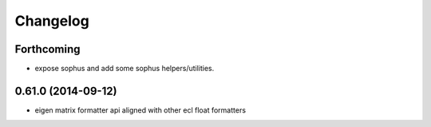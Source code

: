 ^^^^^^^^^
Changelog
^^^^^^^^^

Forthcoming
-----------
* expose sophus and add some sophus helpers/utilities.

0.61.0 (2014-09-12)
-------------------
* eigen matrix formatter api aligned with other ecl float formatters
